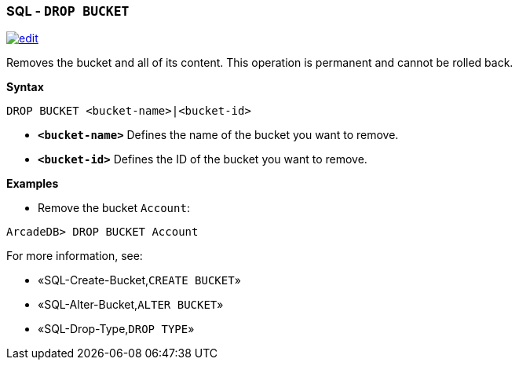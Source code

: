 [discrete]

=== SQL - `DROP BUCKET`

image:../images/edit.png[link="https://github.com/ArcadeData/arcadedb-docs/blob/main/src/main/asciidoc/sql/SQL-Drop-Bucket.md" float=right]

Removes the bucket and all of its content. This operation is permanent and cannot be rolled back.

*Syntax*

[source,sql]
----
DROP BUCKET <bucket-name>|<bucket-id>

----

* *`&lt;bucket-name&gt;`* Defines the name of the bucket you want to remove.
* *`&lt;bucket-id&gt;`* Defines the ID of the bucket you want to remove.

*Examples*

* Remove the bucket `Account`:

----
ArcadeDB> DROP BUCKET Account
----

For more information, see:

* «SQL-Create-Bucket,`CREATE BUCKET`»
* «SQL-Alter-Bucket,`ALTER BUCKET`»
* «SQL-Drop-Type,`DROP TYPE`»